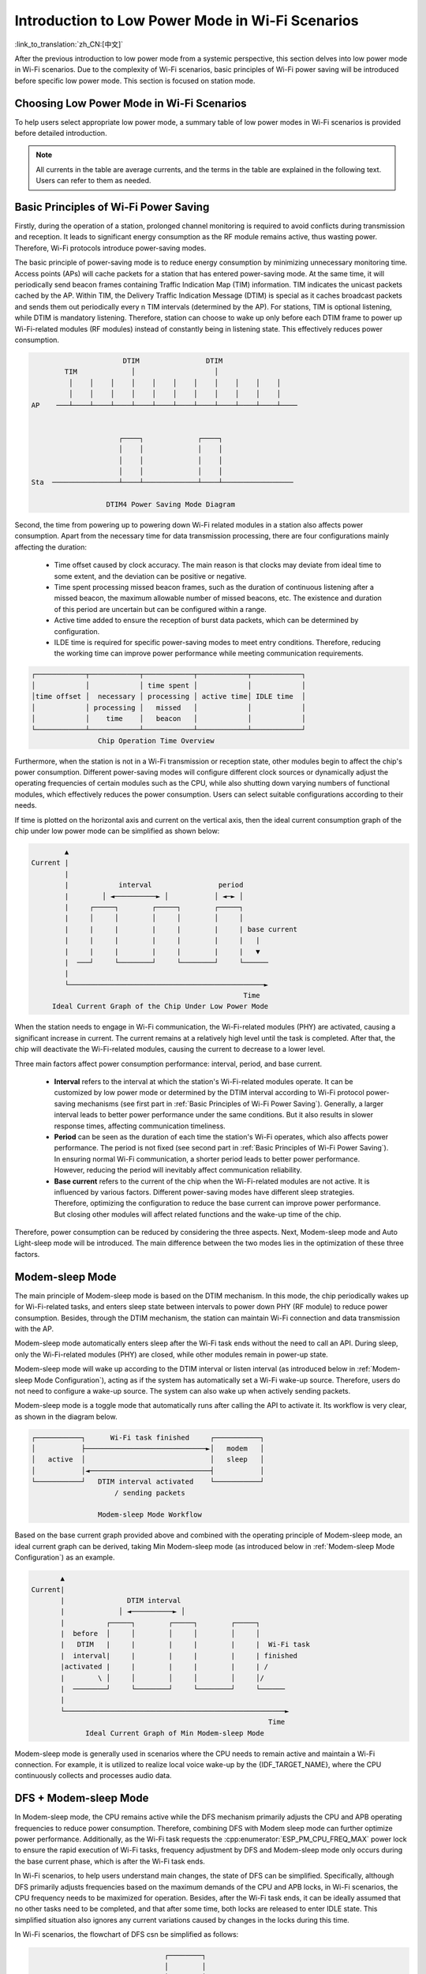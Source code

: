 Introduction to Low Power Mode in Wi-Fi Scenarios
==================================================

:link_to_translation:`zh_CN:[中文]`

After the previous introduction to low power mode from a systemic perspective, this section delves into low power mode in Wi-Fi scenarios. Due to the complexity of Wi-Fi scenarios, basic principles of Wi-Fi power saving will be introduced before specific low power mode. This section is focused on station mode.

Choosing Low Power Mode in Wi-Fi Scenarios
---------------------------------------------

To help users select appropriate low power mode, a summary table of low power modes in Wi-Fi scenarios is provided before detailed introduction.

.. todo - add sleep-current/esp32c5_summary.inc

.. only:: not esp32c5

    .. include:: ../sleep-current/{IDF_TARGET_PATH_NAME}_summary.inc

.. note::

      All currents in the table are average currents, and the terms in the table are explained in the following text. Users can refer to them as needed.

.. _Basic Principles of Wi-Fi Power Saving:

Basic Principles of Wi-Fi Power Saving
----------------------------------------

Firstly, during the operation of a station, prolonged channel monitoring is required to avoid conflicts during transmission and reception. It leads to significant energy consumption as the RF module remains active, thus wasting power. Therefore, Wi-Fi protocols introduce power-saving modes.

The basic principle of power-saving mode is to reduce energy consumption by minimizing unnecessary monitoring time. Access points (APs) will cache packets for a station that has entered power-saving mode. At the same time, it will periodically send beacon frames containing Traffic Indication Map (TIM) information. TIM indicates the unicast packets cached by the AP. Within TIM, the Delivery Traffic Indication Message (DTIM) is special as it caches broadcast packets and sends them out periodically every n TIM intervals (determined by the AP). For stations, TIM is optional listening, while DTIM is mandatory listening. Therefore, station can choose to wake up only before each DTIM frame to power up Wi-Fi-related modules (RF modules) instead of constantly being in listening state. This effectively reduces power consumption.

.. code-block:: text

                          DTIM                DTIM
            TIM             │                   │
             │    │    │    │    │    │    │    │    │    │    │
             │    │    │    │    │    │    │    │    │    │    │
    AP    ───┴────┴────┴────┴────┴────┴────┴────┴────┴────┴────┴────


                         ┌────┐             ┌────┐
                         │    │             │    │
                         │    │             │    │
                         │    │             │    │
    Sta  ────────────────┴────┴─────────────┴────┴─────────────────

                      DTIM4 Power Saving Mode Diagram

Second, the time from powering up to powering down Wi-Fi related modules in a station also affects power consumption. Apart from the necessary time for data transmission processing, there are four configurations mainly affecting the duration:

  - Time offset caused by clock accuracy. The main reason is that clocks may deviate from ideal time to some extent, and the deviation can be positive or negative.
  - Time spent processing missed beacon frames, such as the duration of continuous listening after a missed beacon, the maximum allowable number of missed beacons, etc. The existence and duration of this period are uncertain but can be configured within a range.
  - Active time added to ensure the reception of burst data packets, which can be determined by configuration.
  - ILDE time is required for specific power-saving modes to meet entry conditions. Therefore, reducing the working time can improve power performance while meeting communication requirements.

.. code-block:: text

      ┌────────────┬────────────┬────────────┬────────────┬────────────┐
      │            │            │ time spent │            │            │
      │time offset │  necessary │ processing │ active time│ IDLE time  │
      │            │ processing │   missed   │            │            │
      │            │    time    │   beacon   │            │            │
      └────────────┴────────────┴────────────┴────────────┴────────────┘
                      Chip Operation Time Overview

Furthermore, when the station is not in a Wi-Fi transmission or reception state, other modules begin to affect the chip's power consumption. Different power-saving modes will configure different clock sources or dynamically adjust the operating frequencies of certain modules such as the CPU, while also shutting down varying numbers of functional modules, which effectively reduces the power consumption. Users can select suitable configurations according to their needs.

If time is plotted on the horizontal axis and current on the vertical axis, then the ideal current consumption graph of the chip under low power mode can be simplified as shown below:

.. code-block:: text

               ▲
       Current |
               |
               |            interval                period
               |        │ ◄──────────► │           │ ◄─► │
               |     ┌─────┐        ┌─────┐        ┌─────┐
               |     │     │        │     │        │     │
               |     |     |        |     |        |     | base current
               |     |     |        |     |        |     |   |
               |     |     |        |     |        |     |   ▼
               |  ───┘     └────────┘     └────────┘     └──────
               |
               └───────────────────────────────────────────────►
                                                          Time
            Ideal Current Graph of the Chip Under Low Power Mode

When the station needs to engage in Wi-Fi communication, the Wi-Fi-related modules (PHY) are activated, causing a significant increase in current. The current remains at a relatively high level until the task is completed. After that, the chip will deactivate the Wi-Fi-related modules, causing the current to decrease to a lower level.

Three main factors affect power consumption performance: interval, period, and base current.

  - **Interval** refers to the interval at which the station's Wi-Fi-related modules operate. It can be customized by low power mode or determined by the DTIM interval according to Wi-Fi protocol power-saving mechanisms (see first part in :ref:`Basic Principles of Wi-Fi Power Saving`). Generally, a larger interval leads to better power performance under the same conditions. But it also results in slower response times, affecting communication timeliness.

  - **Period** can be seen as the duration of each time the station's Wi-Fi operates, which also affects power performance. The period is not fixed (see second part in :ref:`Basic Principles of Wi-Fi Power Saving`). In ensuring normal Wi-Fi communication, a shorter period leads to better power performance. However, reducing the period will inevitably affect communication reliability.

  - **Base current** refers to the current of the chip when the Wi-Fi-related modules are not active. It is influenced by various factors. Different power-saving modes have different sleep strategies. Therefore, optimizing the configuration to reduce the base current can improve power performance. But closing other modules will affect related functions and the wake-up time of the chip.

Therefore, power consumption can be reduced by considering the three aspects. Next, Modem-sleep mode and Auto Light-sleep mode will be introduced. The main difference between the two modes lies in the optimization of these three factors.


Modem-sleep Mode
----------------

The main principle of Modem-sleep mode is based on the DTIM mechanism. In this mode, the chip periodically wakes up for Wi-Fi-related tasks, and enters sleep state between intervals to power down PHY (RF module) to reduce power consumption. Besides, through the DTIM mechanism, the station can maintain Wi-Fi connection and data transmission with the AP.

Modem-sleep mode automatically enters sleep after the Wi-Fi task ends without the need to call an API. During sleep, only the Wi-Fi-related modules (PHY) are closed, while other modules remain in power-up state.

Modem-sleep mode will wake up according to the DTIM interval or listen interval (as introduced below in :ref:`Modem-sleep Mode Configuration`), acting as if the system has automatically set a Wi-Fi wake-up source. Therefore, users do not need to configure a wake-up source. The system can also wake up when actively sending packets.

Modem-sleep mode is a toggle mode that automatically runs after calling the API to activate it. Its workflow is very clear, as shown in the diagram below.

.. code-block:: text

          ┌───────────┐      Wi-Fi task finished     ┌───────────┐
          │           ├─────────────────────────────►│   modem   │
          │   active  │                              │   sleep   │
          │           │◄─────────────────────────────┤           │
          └───────────┘   DTIM interval activated    └───────────┘
                              / sending packets

                          Modem-sleep Mode Workflow

Based on the base current graph provided above and combined with the operating principle of Modem-sleep mode, an ideal current graph can be derived, taking Min Modem-sleep mode (as introduced below in :ref:`Modem-sleep Mode Configuration`) as an example.

.. code-block:: text

              ▲
       Current|
              |               DTIM interval
              |             │ ◄──────────► │
              |          ┌─────┐        ┌─────┐        ┌─────┐
              |  before  │     │        │     │        │     │
              |   DTIM   |     |        |     |        |     |  Wi-Fi task
              |  interval|     |        |     |        |     | finished
              |activated |     |        |     |        |     | /
              |        \ │     │        │     │        │     │/
              |  ────────┘     └────────┘     └────────┘     └──────
              |
              └─────────────────────────────────────────────────────►
                                                                Time
                    Ideal Current Graph of Min Modem-sleep Mode

Modem-sleep mode is generally used in scenarios where the CPU needs to remain active and maintain a Wi-Fi connection. For example, it is utilized to realize local voice wake-up by the {IDF_TARGET_NAME}, where the CPU continuously collects and processes audio data.

DFS + Modem-sleep Mode
------------------------

In Modem-sleep mode, the CPU remains active while the DFS mechanism primarily adjusts the CPU and APB operating frequencies to reduce power consumption. Therefore, combining DFS with Modem sleep mode can further optimize power performance. Additionally, as the Wi-Fi task requests the :cpp:enumerator:`ESP_PM_CPU_FREQ_MAX` power lock to ensure the rapid execution of Wi-Fi tasks, frequency adjustment by DFS and Modem-sleep mode only occurs during the base current phase, which is after the Wi-Fi task ends.

In Wi-Fi scenarios, to help users understand main changes, the state of DFS can be simplified. Specifically, although DFS primarily adjusts frequencies based on the maximum demands of the CPU and APB locks, in Wi-Fi scenarios, the CPU frequency needs to be maximized for operation. Besides, after the Wi-Fi task ends, it can be ideally assumed that no other tasks need to be completed, and that after some time, both locks are released to enter IDLE state. This simplified situation also ignores any current variations caused by changes in the locks during this time.

In Wi-Fi scenarios, the flowchart of DFS csn be simplified as follows:

.. code-block:: text

                                      ┌────────┐
                                      │        │
                                      │  DFS   │
                                      │        │
                                      └───┬────┘
                                          │
                                          ▼
        ┌──────────┐   when IDLE      ┌──────────┐
        │          │  ─────────────►  │          │
        │          │                  │          │
        │  active  │                  │   IDLE   │
        │          │                  │          │
        │          │  ◄─────────────  │          │
        └──────────┘     not IDLE     └──────────┘

      Simplified Flowchart of DFS in the Wi-Fi Scenario

The system transitions between active state and IDLE state in Wi-Fi scenarios. After the Wi-Fi task is completed, the system releases all locks after a period of time and enters the IDLE state. At this point, the DFS mechanism reduces the frequency to the set minimum value, ignoring the frequency adjustment actions during the state transition, which facilitates understanding.

The DFS + Modem-sleep mode's ideal current graph is simplified as below:

.. code-block:: text

               ▲               Wi-Fi task finished
       Current |                  /  modem sleep
               |                 /
               |          ┌─────┐                 ┌─────┐
               |          │     │                 │     │
               |          |     |                 |     |   lock released
               |          |     |                 |     |   DFS frequency
               |          |     |                 |     |      reduced
               |          |     |                 |     |    /  IDLE
               |          |     |                 |     |   /
               |          |     │                 |     │  /
               |          │     └─┐               │     └─┐
               |  ────────┘       └───────────────┘       └─────────
               |
               └─────────────────────────────────────────────────────►
                                                                  Time
                    DFS + Modem-sleep Mode's Ideal Current Graph

Auto Light-sleep Mode + Wi-Fi Scenario
----------------------------------------

Auto Light-sleep mode combines the ESP-IDF power management mechanism, the DTIM mechanism, and Light-sleep mode in Wi-Fi scenarios. Enabling power management is a prerequisite of this mode, and its auto aspect is demonstrated by the system automatically entering Light-sleep after being in the IDLE state for a set duration. Additionally, auto Auto Light-sleep mode adheres to the DTIM mechanism. The system will automatically wake up to maintain Wi-Fi connection with AP.

In the Wi-Fi environment, the sleep mechanism of Auto Light-sleep mode remains consistent with that of the pure system. It still relies on the power management mechanism, where the condition for entering sleep is when the system has been IDLE for a duration exceeding the set time. The system will assess if the IDLE time meets the conditions, and if so, it will directly enter sleep. This process is automatic. During sleep, RF, the 8 MHz oscillator, the 40 MHz high-speed crystal oscillator, PLL, and gated digital core clock are automatically turned off, and CPU operation is suspended.

In the Wi-Fi environment, the Auto Light-sleep mode follows the DTIM mechanism. The system will automatically wake up before the arrival of DTIM frames, as if a Wi-Fi wake-up source has been set. Therefore, there is no need for configuration. Additionally, the system can be awakened when actively sending packets.

The operation workflow of Auto Light-sleep mode in the Wi-Fi environment is relatively complex, but it is entirely automated throughout. Specific details are illustrated in the diagram.

.. code-block:: text

                                  ┌────────┐
                                  │        │
                                  │  DFS   │
                                  │        │
                                  └───┬────┘
                                      │
                                      ▼
    ┌──────────┐   when IDLE      ┌──────────┐ exceed set time ┌──────────┐
    │          │  ─────────────►  │          │  ────────────►  │          │
    │          │                  │          │                 │   auto   │
    │  active  │                  │   IDLE   │                 │  light   │
    │          │                  │          │                 │   sleep  │
    │          │  ◄─────────────  │          │                 │          │
    └──────────┘     not IDLE     └──────────┘                 └──────┬───┘
      ▲                                                               │
      │          DTIM interval activated / sending packets            │
      └───────────────────────────────────────────────────────────────┘

                      Auto Light-sleep Mode Workflow

In Wi-Fi scenarios, Auto Light-sleep mode is often enabled simultaneously with Modem-sleep mode. Here, an ideal current graph of Modem + Auto Light-sleep mode is provided, with key nodes marked on the graph.

.. code-block:: text

                                  DTIM interval
              ▲            │ ◄───────────────────► │
      Current |          ┌─────┐                 ┌─────┐
              |          │     │ \               │     │
              |          |     |  \              |     |
              |          |     |  Wi-Fi task     |     |
              |          |     |   finished      |     |
              |          |     |   modem sleep   |     |
              |  before  |     |                 |     |          IDLE time
              |  DTIM    |     |     IDLE        |     |       exceeds set time
              | activated|     │  DFS frequency  |     │       light sleep
              |       \  |     └─┐    / reduced  |     └─┐    /
              |        \ │       └─┐ /           │       └─┐ /
              |  ────────┘         └─────────────┘         └─────────
              |
              └─────────────────────────────────────────────────────►
                                                                Time
            Ideal Current Graph of Modem + Auto Light-sleep Mode

In the Wi-Fi environment, Auto Light-sleep mode can be utilized to maintain Wi-Fi connection and respond promptly to data sent by AP. Additionally, the CPU can remain IDLE when no commands are received. For example, in applications such as Wi-Fi switches, the CPU is mostly IDLE until it receives a control command to operate on GPIO.


Deep-sleep Mode + Wi-Fi Scenario
-----------------------------------

The Deep-sleep mode in Wi-Fi scenarios is essentially the same as in a pure system. For details, please refer to :ref:`Deep-sleep Mode`. Here, it will not be further discussed.


Low Power Mode Configuration in Wi-Fi Scenarios
-----------------------------------------------------

After introducing the low power mode in Wi-Fi scenarios, this section will cover common configuration options, unique configuration options for each mode, and instructions for using the corresponding low power mode APIs. Additionally, recommendations for the respective modes' configurations (including recommended configurations for pure systems) will be provided, along with specific performance details.

.. note::

      The configuration options below are briefly introduced. For more detailed information, please click the link behind each option.

Common Configuration Options
++++++++++++++++++++++++++++++++

- Power consumption related:

  - Max Wi-Fi TX power (dBm) (:ref:`CONFIG_ESP_PHY_MAX_WIFI_TX_POWER`)

- Speed optimization related:

  - Wi-Fi IRAM speed optimization (:ref:`CONFIG_ESP_WIFI_IRAM_OPT`)
  - Wi-Fi RX IRAM speed optimization (:ref:`CONFIG_ESP_WIFI_RX_IRAM_OPT`)
  - Wi-Fi Sleep IRAM speed optimization (:ref:`CONFIG_ESP_WIFI_SLP_IRAM_OPT`)


- Wi-Fi Protocol related:

  - Minimum active time (:ref:`CONFIG_ESP_WIFI_SLP_DEFAULT_MIN_ACTIVE_TIME`)

  - Maximum keep alive time (:ref:`CONFIG_ESP_WIFI_SLP_DEFAULT_MAX_ACTIVE_TIME`)

  - Send gratuitous ARP periodically (:ref:`CONFIG_LWIP_ESP_GRATUITOUS_ARP`)

  - Wi-Fi sleep optimize when beacon lost (:ref:`CONFIG_ESP_WIFI_SLP_BEACON_LOST_OPT`)


.. _Modem-sleep Mode Configuration:

Modem-sleep Mode Configuration
++++++++++++++++++++++++++++++++

- Configurable Options

  - Min Modem
      This parameter indicates that the station operates according to the DTIM cycle. It wakes up before each DTIM to receive beacon frames, which ensures that broadcast information is not missed. However, the DTIM cycle is determined by the AP. If the DTIM cycle is short, the power saving effect will be reduced.

  - Max Modem
      This parameter indicates that the station customizes a listen interval and wakes up to receive beacon frames at intervals defined by the listen interval. This approach saves power when the listen interval is large but may lead to missed DTIMs and broadcast data.


- Configuration Steps

  - Call the API and select the mode parameters

  .. code-block:: none

        typedef enum {
            WIFI_PS_NONE,
            WIFI_PS_MIN_MODEM,
            WIFI_PS_MAX_MODEM,
        } wifi_ps_type_t;
        esp_err_t esp_wifi_set_ps(wifi_ps_type_t type);

    If WIFI_PS_MAX_MODEM is selected, the listen interval also needs to be configured. An example is provided below::

          #define LISTEN_INTERVAL 3
          wifi_config_t wifi_config = {
              .sta = {
              .ssid = "SSID",
              .password = "Password",
              .listen_interval = LISTEN_INTERVAL,
            },
          };
          ESP_ERROR_CHECK(esp_wifi_set_mode(WIFI_MODE_STA));
          ESP_ERROR_CHECK(esp_wifi_set_config(ESP_IF_WIFI_STA, &wifi_config));
          ESP_ERROR_CHECK(esp_wifi_start());

- Recommended Configuration

    The recommended configuration provided here is for Min Modem-sleep mode + DFS.

    .. list-table::
        :header-rows: 1
        :widths: 20 15

        * - Configuration Name
          - Configuration Status

        * - WIFI_PS_MIN_MODEM
          - ON

        * - CONFIG_PM_ENABLE
          - ON

        * - RTOS Tick rate (Hz)
          - 1000

        * - ``max_freq_mhz``
          - 160

        * - ``min_freq_mhz``
          - 40

        * - ``light_sleep_enable``
          - false

- Configuration Performance

  .. todo - add sleep-current/esp32c5_modem_sleep.inc

  .. only:: not esp32c5

      .. include:: ../sleep-current/{IDF_TARGET_PATH_NAME}_modem_sleep.inc


Auto Light-sleep Mode + Wi-Fi Scenario Configuration
+++++++++++++++++++++++++++++++++++++++++++++++++++++++

Auto Light-sleep mode in Wi-Fi scenarios does not require wake-up source configuration compared with a pure system. But the remaining part of configuration is basically the same in the two operation scenarios. Therefore, detailed introduction of configurable options, configuration steps, and recommended configurations can be found in the previous section :ref:`Deep-sleep Mode`, with the Wi-Fi-related configurations set to default.

- Configuration Performance

    The configuration performance mirrors that of the recommended Auto Light-sleep mode configuration in a pure system, combined with the default Wi-Fi-related configurations in the Wi-Fi environment.

    .. todo - add sleep-current/esp32c5_light_sleep.inc

    .. only:: not esp32c5

        .. include:: ../sleep-current/{IDF_TARGET_PATH_NAME}_light_sleep.inc

Deep-sleep Mode + Wi-Fi Scenario Configuration
++++++++++++++++++++++++++++++++++++++++++++++++

Deep-sleep mode configuration in Wi-Fi scenarios is essentially the same as in a pure system. Therefore, detailed introduction of configurable options, configuration steps, and recommended configurations can be found in the previous section :ref:`Deep-sleep Mode`, with the Wi-Fi-related configurations set to default.

- Configuration Performance

    The performance of this configuration mirrors that of the recommended Deep-sleep mode configuration in a pure system, combined with the default Wi-Fi-related configurations in the Wi-Fi environment.

    .. only:: esp32

      Average current approximately 5.0 μA

    .. only:: esp32s2

      Average current approximately 5.0 μA

    .. only:: esp32s3

      Average current approximately 6.9 μA

    .. only:: esp32c3

      Average current approximately 4.8 μA

    .. only:: esp32c2

      Average current approximately 4.9 μA
